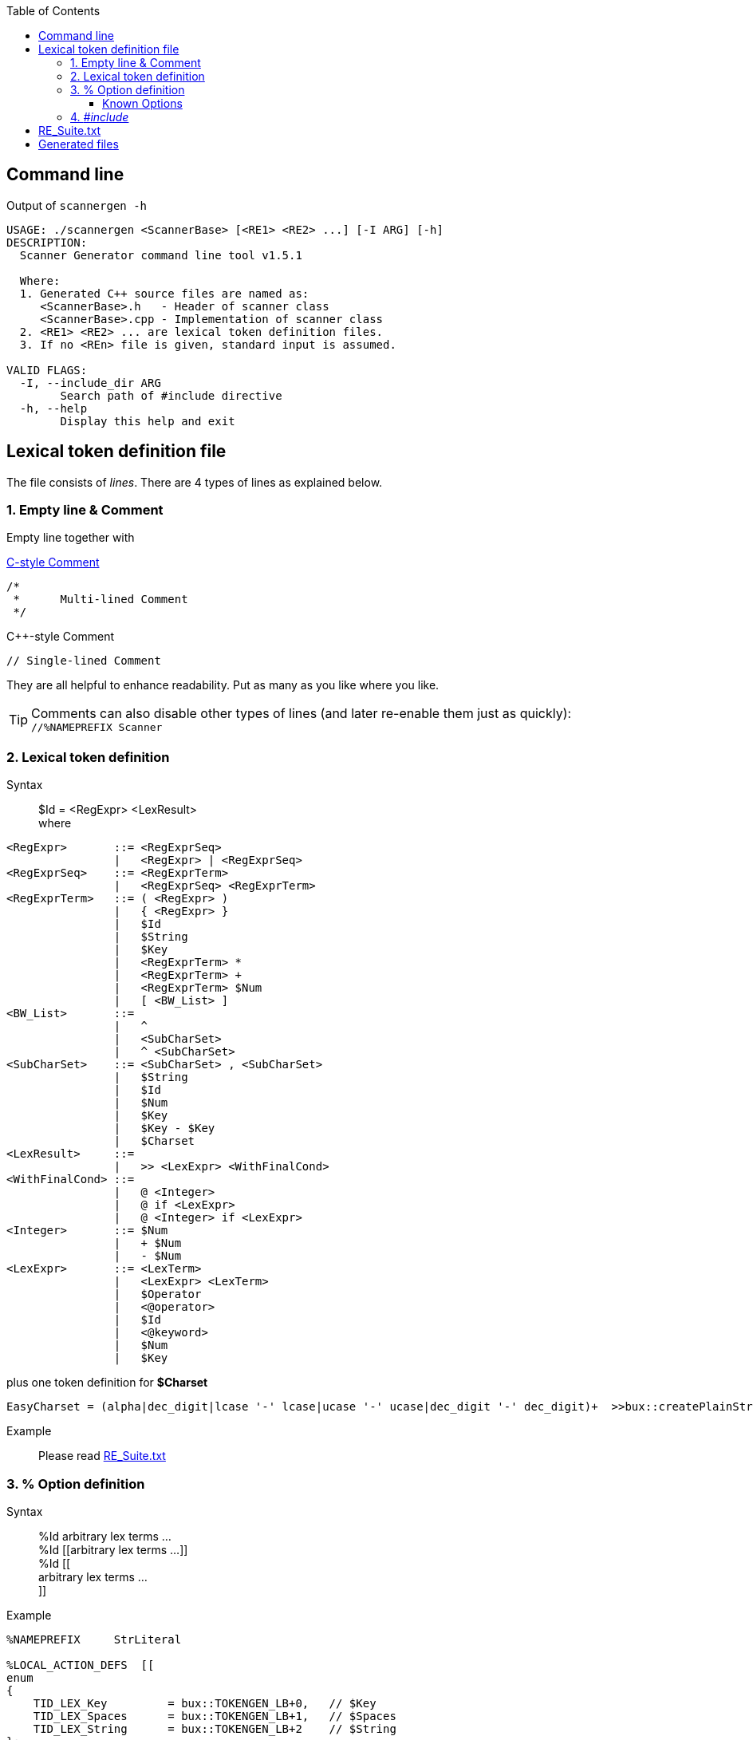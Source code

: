 :table-caption!:
:toc:
:toc-placement!:
:toclevels: 4 
//:toc-title: 
:source-highlighter: pygments
:source-language: c++
:pygments-style: colorful
:pygments-linenums-mode: inline
:icons: font
//:docinfo: private
:hide-uri-scheme:
ifdef::env-github[]
:tip-caption: :bulb:
:note-caption: :information_source:
:important-caption: :heavy_exclamation_mark:
:caution-caption: :fire:
:warning-caption: :warning:
endif::[]

toc::[]

== Command line
.Output of `scannergen -h`
[source,bash]
----
USAGE: ./scannergen <ScannerBase> [<RE1> <RE2> ...] [-I ARG] [-h]
DESCRIPTION:
  Scanner Generator command line tool v1.5.1

  Where:
  1. Generated C++ source files are named as:
     <ScannerBase>.h   - Header of scanner class
     <ScannerBase>.cpp - Implementation of scanner class
  2. <RE1> <RE2> ... are lexical token definition files.
  3. If no <REn> file is given, standard input is assumed.

VALID FLAGS:
  -I, --include_dir ARG
	Search path of #include directive
  -h, --help
	Display this help and exit
----

== Lexical token definition file
The file consists of _lines_. There are 4 types of lines as explained below.

=== 1. Empty line & Comment
Empty line together with

.https://en.wikipedia.org/wiki/Comment_(computer_programming)#C[C-style Comment]
[source,c]
----
/*
 *      Multi-lined Comment
 */
----

.C++-style Comment
[source,c++]
----
// Single-lined Comment
----

They are all helpful to enhance readability. Put as many as you like where you like.

TIP: Comments can also disable other types of lines (and later re-enable them just as quickly): +
`//%NAMEPREFIX Scanner`

=== 2. Lexical token definition
.Syntax
> $Id = <RegExpr> <LexResult> +
  where

[source,php]
----
<RegExpr>       ::= <RegExprSeq>
                |   <RegExpr> | <RegExprSeq>
<RegExprSeq>    ::= <RegExprTerm>
                |   <RegExprSeq> <RegExprTerm>
<RegExprTerm>   ::= ( <RegExpr> )
                |   { <RegExpr> }
                |   $Id
                |   $String
                |   $Key
                |   <RegExprTerm> *
                |   <RegExprTerm> +
                |   <RegExprTerm> $Num
                |   [ <BW_List> ]
<BW_List>       ::=
                |   ^
                |   <SubCharSet>
                |   ^ <SubCharSet>
<SubCharSet>    ::= <SubCharSet> , <SubCharSet>
                |   $String
                |   $Id
                |   $Num
                |   $Key
                |   $Key - $Key
                |   $Charset
<LexResult>     ::=
                |   >> <LexExpr> <WithFinalCond>
<WithFinalCond> ::=
                |   @ <Integer>
                |   @ if <LexExpr>
                |   @ <Integer> if <LexExpr>
<Integer>       ::= $Num
                |   + $Num
                |   - $Num
<LexExpr>       ::= <LexTerm>
                |   <LexExpr> <LexTerm>
                |   $Operator
                |   <@operator>
                |   $Id
                |   <@keyword>
                |   $Num
                |   $Key
----
.plus one token definition for *$Charset*
[source,php]
EasyCharset = (alpha|dec_digit|lcase '-' lcase|ucase '-' ucase|dec_digit '-' dec_digit)+  >>bux::createPlainString<TID_LEX_Charset,CHAR_TYPE> @-1

.Example
> Please read link:../ScannerGen/RE_Suite.txt[RE_Suite.txt] 

=== 3. % Option definition
.Syntax
> %Id arbitrary lex terms ... +
> %Id [[arbitrary lex terms ...]] +
> %Id [[ +
    arbitrary lex terms ... +
  ]]

.Example
[source,c++]
----
%NAMEPREFIX     StrLiteral

%LOCAL_ACTION_DEFS  [[
enum
{
    TID_LEX_Key         = bux::TOKENGEN_LB+0,   // $Key
    TID_LEX_Spaces      = bux::TOKENGEN_LB+1,   // $Spaces
    TID_LEX_String      = bux::TOKENGEN_LB+2    // $String
};
]]
----

==== Known Options
[%autowidth,cols="<.^m,^.^a,<.^a"]
|===
^.^h| Known Option ^.^h| Output To ^.^h| Action / Meaning
| %NAMESPACE | *Scanner*_.h_ +
*Scanner*_.cpp_ | Namespace of scanner class. By default, the class name resides in global namespace (::) 

| %NAMEPREFIX | *Scanner*_.h_ +
*Scanner*_.cpp_ | Prefix of scanner class name. +

.Example
[source,c++]
%NAMEPREFIX     Foo

The prefix is set to "Foo" and the scanner class is named _C_FooScanner_ +
By default, the prefix is "" and hence the scanner class is named _C_Scanner_

| %CHAR_TYPE | *Scanner*_.h_ +
*Scanner*_.cpp_ | The default value `bux::C_LexUTF32`, which means utf-32, works for all examples so far. Even if your input charset is different from Unicode, `bux::scanFile()` will guess it right and convert the raw input stream into utf-32 stream internally before handing it over to scanner. Changing it should be the least of your worries.

| %CHAR_TRAITS_TYPE | *Scanner*_.h_ +
*Scanner*_.cpp_ | Only if you assign `%CHAR_TYPE` to a type other than `bux::C_LexUTF32`, you don't need to assign this option. Otherwise, you need to implement a traits class mimicking class template `bux::C_LexTraits<>` declared in https://github.com/buck-yeh/bux/blob/main/include/bux/ScannerBase.h[ScannerBase.h] and then set `%CHAR_TRAITS_TYPE` to this fully qualified traits type.

| %HEADERS_FOR_CPP | *Scanner*_.cpp_ | Output _after_ the banner comment and _before_ any non-comment code:
[source,c++]
----
 // User-defined %HEADERS_FOR_CPP begins
...(your code)...
 // User-defined %HEADERS_FOR_CPP ends
----
ℹ️ Multiple `%HEADERS_FOR_CPP` will be merged into one along the parsing order.

| %LOCAL_ACTION_DEFS | *Scanner*_.cpp_ | Output _within_ anonymous namespace scope and right _before_ constant array `STATES[]`(the target 'user'):
[source,c++]
----
 // User-defined %LOCAL_ACTION_DEFS begins
...(your code)...
 // User-defined %LOCAL_ACTION_DEFS ends
----
ℹ️ Multiple `%LOCAL_ACTION_DEFS` will be merged into one along the parsing order.

| %HEADERS_FOR_HEADER | *Scanner*_.h_ | Output _before_ entering namespace scope of the target scanner class and _after_ the common include directive `#include <bux/ImplScanner.h>`:
[source,c++]
----
 // User-defined %HEADERS_FOR_HEADER begins
...(your code)...
 // User-defined %HEADERS_FOR_HEADER ends
----
ℹ️ Multiple `%HEADERS_FOR_CPP` will be merged into one along the parsing order.

|===

=== 4. _#include_
.Example
[source,c++]
#include "Foo.txt"

.Notes
. The example line replaces itself with lines read from file _"Foo.txt"_ +
. `#include` along with `-I` command line flag are discouraged. Try using _multiple_ token definition files on command line instead. 
[source,c++]
scannergen Scanner /usr/share/parsergen/RE_Suite.txt tokens.txt

== link:../ScannerGen/RE_Suite.txt[RE_Suite.txt]
_(To be explained)_

== Generated files
_(To be explained)_